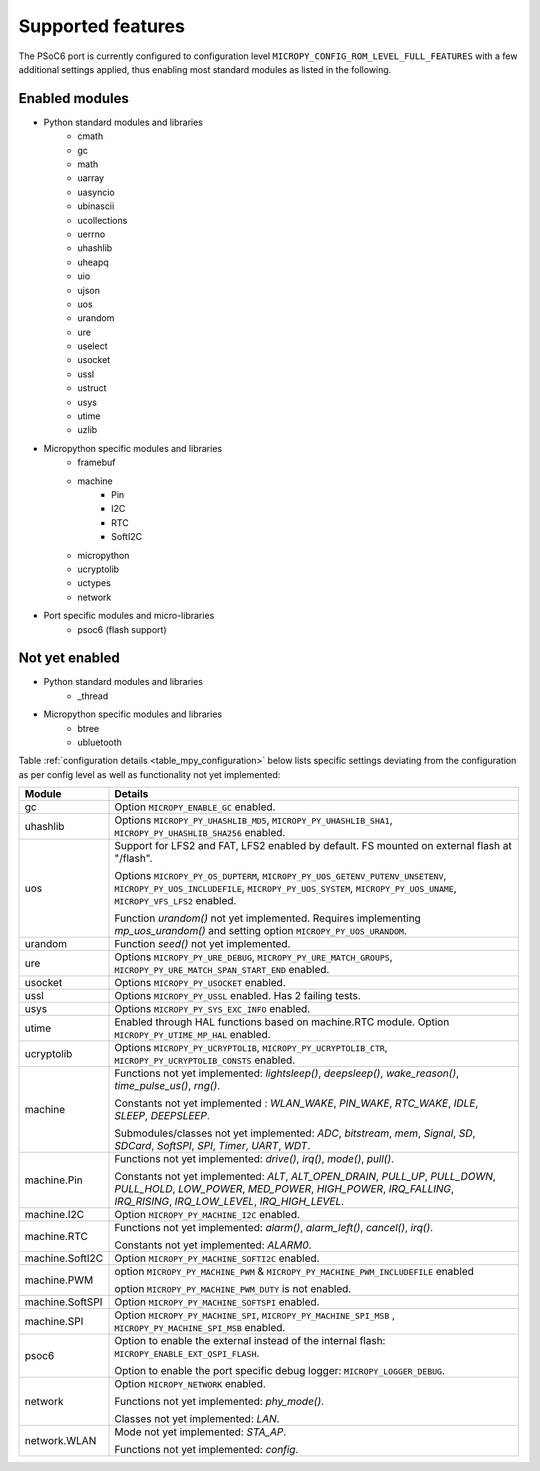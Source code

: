 .. _psoc6_feature_list:

Supported features
==================
The PSoC6 port is currently configured to configuration level ``MICROPY_CONFIG_ROM_LEVEL_FULL_FEATURES`` with a few additional settings applied, thus enabling most standard modules as listed in the following. 

Enabled modules
---------------
* Python standard modules and libraries
    * cmath
    * gc
    * math
    * uarray
    * uasyncio
    * ubinascii
    * ucollections
    * uerrno
    * uhashlib
    * uheapq
    * uio
    * ujson
    * uos
    * urandom
    * ure
    * uselect
    * usocket
    * ussl
    * ustruct
    * usys
    * utime
    * uzlib


* Micropython specific modules and libraries
    * framebuf
    * machine
        * Pin
        * I2C
        * RTC
        * SoftI2C
    * micropython
    * ucryptolib
    * uctypes
    * network


* Port specific modules and micro-libraries
    * psoc6 (flash support)


Not yet enabled
---------------
* Python standard modules and libraries
    * _thread

* Micropython specific modules and libraries
    * btree
    * ubluetooth


Table :ref:`configuration details <table_mpy_configuration>` below lists specific settings deviating from the configuration as per config level as well as functionality not yet implemented:

.. _table_mpy_configuration:

+-----------------+----------------------------------------------------------------------------------------------------------------------+
| Module          | Details                                                                                                              |
+=================+======================================================================================================================+
| gc              | Option ``MICROPY_ENABLE_GC`` enabled.                                                                                |
+-----------------+----------------------------------------------------------------------------------------------------------------------+
| uhashlib        | Options ``MICROPY_PY_UHASHLIB_MD5``, ``MICROPY_PY_UHASHLIB_SHA1``, ``MICROPY_PY_UHASHLIB_SHA256`` enabled.           |
+-----------------+----------------------------------------------------------------------------------------------------------------------+
| uos             | Support for LFS2 and FAT, LFS2 enabled by default. FS mounted on external flash at "/flash".                         |
|                 |                                                                                                                      |
|                 | Options ``MICROPY_PY_OS_DUPTERM``, ``MICROPY_PY_UOS_GETENV_PUTENV_UNSETENV``, ``MICROPY_PY_UOS_INCLUDEFILE``,        |
|                 | ``MICROPY_PY_UOS_SYSTEM``, ``MICROPY_PY_UOS_UNAME``, ``MICROPY_VFS_LFS2`` enabled.                                   |
|                 |                                                                                                                      |
|                 | Function *urandom()* not yet implemented. Requires implementing *mp_uos_urandom()* and setting option                |
|                 | ``MICROPY_PY_UOS_URANDOM``.                                                                                          |
+-----------------+----------------------------------------------------------------------------------------------------------------------+
| urandom         | Function *seed()* not yet implemented.                                                                               |
+-----------------+----------------------------------------------------------------------------------------------------------------------+
| ure             | Options ``MICROPY_PY_URE_DEBUG``, ``MICROPY_PY_URE_MATCH_GROUPS``, ``MICROPY_PY_URE_MATCH_SPAN_START_END`` enabled.  |
+-----------------+----------------------------------------------------------------------------------------------------------------------+
| usocket         | Options ``MICROPY_PY_USOCKET`` enabled.                                                                              |
+-----------------+----------------------------------------------------------------------------------------------------------------------+
| ussl            | Options ``MICROPY_PY_USSL`` enabled. Has 2 failing tests.                                                            |
+-----------------+----------------------------------------------------------------------------------------------------------------------+
| usys            | Options ``MICROPY_PY_SYS_EXC_INFO`` enabled.                                                                         |
+-----------------+----------------------------------------------------------------------------------------------------------------------+
| utime           | Enabled through HAL functions based on machine.RTC module. Option ``MICROPY_PY_UTIME_MP_HAL`` enabled.               |
+-----------------+----------------------------------------------------------------------------------------------------------------------+
| ucryptolib      | Options ``MICROPY_PY_UCRYPTOLIB``, ``MICROPY_PY_UCRYPTOLIB_CTR``, ``MICROPY_PY_UCRYPTOLIB_CONSTS`` enabled.          |
+-----------------+----------------------------------------------------------------------------------------------------------------------+
| machine         | Functions not yet implemented: *lightsleep()*, *deepsleep()*, *wake_reason()*, *time_pulse_us()*, *rng()*.           | 
|                 |                                                                                                                      |
|                 | Constants not yet implemented : *WLAN_WAKE*, *PIN_WAKE*, *RTC_WAKE*, *IDLE*, *SLEEP*, *DEEPSLEEP*.                   |
|                 |                                                                                                                      |
|                 | Submodules/classes not yet implemented: *ADC*, *bitstream*, *mem*, *Signal*, *SD*, *SDCard*, *SoftSPI*, *SPI*,       |
|                 | *Timer*, *UART*, *WDT*.                                                                                              |
+-----------------+----------------------------------------------------------------------------------------------------------------------+
| machine.Pin     | Functions not yet implemented: *drive()*, *irq()*, *mode()*, *pull()*.                                               |
|                 |                                                                                                                      |
|                 | Constants not yet implemented: *ALT*, *ALT_OPEN_DRAIN*, *PULL_UP*, *PULL_DOWN*, *PULL_HOLD*, *LOW_POWER*,            |
|                 | *MED_POWER*, *HIGH_POWER*, *IRQ_FALLING*, *IRQ_RISING*, *IRQ_LOW_LEVEL*, *IRQ_HIGH_LEVEL*.                           |
+-----------------+----------------------------------------------------------------------------------------------------------------------+
| machine.I2C     | Option ``MICROPY_PY_MACHINE_I2C`` enabled.                                                                           |
+-----------------+----------------------------------------------------------------------------------------------------------------------+
| machine.RTC     | Functions not yet implemented: *alarm()*, *alarm_left()*, *cancel()*, *irq()*.                                       |
|                 |                                                                                                                      |
|                 | Constants not yet implemented: *ALARM0*.                                                                             |
+-----------------+----------------------------------------------------------------------------------------------------------------------+
| machine.SoftI2C | Option ``MICROPY_PY_MACHINE_SOFTI2C`` enabled.                                                                       |
+-----------------+----------------------------------------------------------------------------------------------------------------------+
| machine.PWM     | option ``MICROPY_PY_MACHINE_PWM`` &  ``MICROPY_PY_MACHINE_PWM_INCLUDEFILE`` enabled                                  |
|                 |                                                                                                                      |
|                 | option ``MICROPY_PY_MACHINE_PWM_DUTY`` is not enabled.                                                               |
+-----------------+----------------------------------------------------------------------------------------------------------------------+                                                                                                                                             
| machine.SoftSPI | Option ``MICROPY_PY_MACHINE_SOFTSPI`` enabled.                                                                       |
+-----------------+----------------------------------------------------------------------------------------------------------------------+                                                                                                                                             
| machine.SPI     | Option ``MICROPY_PY_MACHINE_SPI``, ``MICROPY_PY_MACHINE_SPI_MSB`` , ``MICROPY_PY_MACHINE_SPI_MSB`` enabled.          |    
+-----------------+----------------------------------------------------------------------------------------------------------------------+
| psoc6           | Option to enable the external instead of the internal flash: ``MICROPY_ENABLE_EXT_QSPI_FLASH``.                      |
|                 |                                                                                                                      |
|                 | Option to enable the port specific debug logger: ``MICROPY_LOGGER_DEBUG``.                                           |
+-----------------+----------------------------------------------------------------------------------------------------------------------+
| network         |  Option ``MICROPY_NETWORK`` enabled.                                                                                 |
|                 |                                                                                                                      |
|                 |  Functions not yet implemented: *phy_mode()*.                                                                        |
|                 |                                                                                                                      |                                                                             
|                 |  Classes not yet implemented: *LAN*.                                                                                 |                                  
+-----------------+----------------------------------------------------------------------------------------------------------------------+
| network.WLAN    |  Mode not yet implemented: *STA_AP*.                                                                                 |                                
|                 |                                                                                                                      |                                                                             
|                 |  Functions not yet implemented: *config*.                                                                            |               
|                 |                                                                                                                      |
+-----------------+----------------------------------------------------------------------------------------------------------------------+